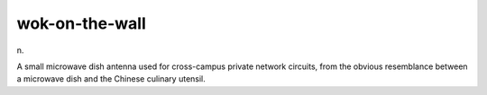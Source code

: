 .. _wok-on-the-wall:

============================================================
wok-on-the-wall
============================================================

n\.

A small microwave dish antenna used for cross-campus private network circuits, from the obvious resemblance between a microwave dish and the Chinese culinary utensil.

